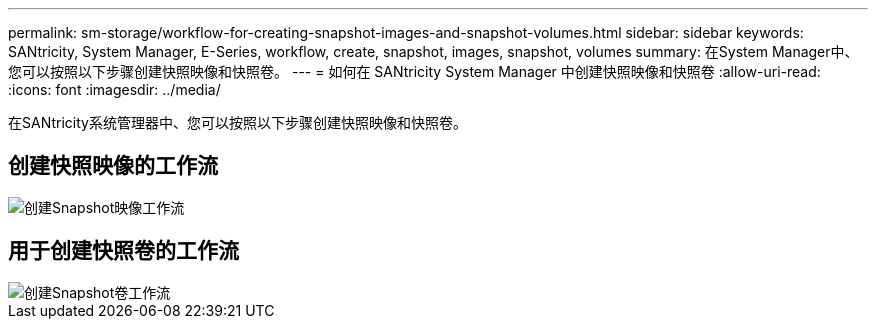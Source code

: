 ---
permalink: sm-storage/workflow-for-creating-snapshot-images-and-snapshot-volumes.html 
sidebar: sidebar 
keywords: SANtricity, System Manager, E-Series, workflow, create, snapshot, images, snapshot, volumes 
summary: 在System Manager中、您可以按照以下步骤创建快照映像和快照卷。 
---
= 如何在 SANtricity System Manager 中创建快照映像和快照卷
:allow-uri-read: 
:icons: font
:imagesdir: ../media/


[role="lead"]
在SANtricity系统管理器中、您可以按照以下步骤创建快照映像和快照卷。



== 创建快照映像的工作流

image::../media/sam1130-flw-snapshots-create-ss-images.gif[创建Snapshot映像工作流]



== 用于创建快照卷的工作流

image::../media/sam1130-flw-snapshots-create-ss-volumes.gif[创建Snapshot卷工作流]
